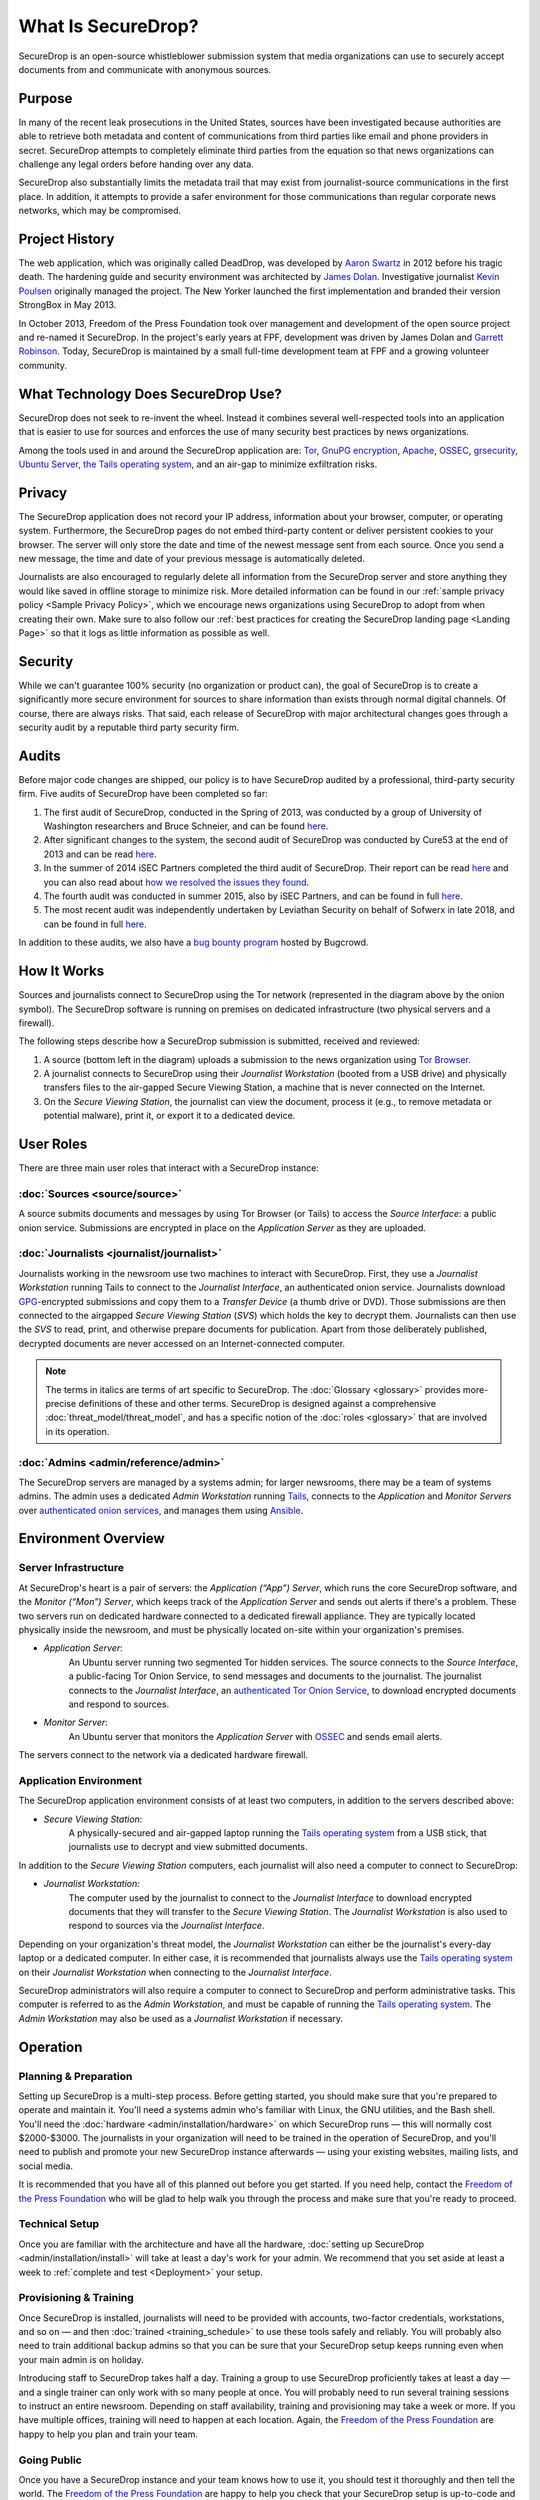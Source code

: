 What Is SecureDrop?
===================

SecureDrop is an open-source whistleblower submission system that media
organizations can use to securely accept documents from and communicate with
anonymous sources.

Purpose
-------

In many of the recent leak prosecutions in the United States, sources have been
investigated because authorities are able to retrieve both metadata and content
of communications from third parties like email and phone providers in secret. 
SecureDrop attempts to completely eliminate third parties from the equation so
that news organizations can challenge any legal orders before handing over any 
data.

SecureDrop also substantially limits the metadata trail that may exist from 
journalist-source communications in the first place. In addition, it attempts
to provide a safer environment for those communications than regular corporate
news networks, which may be compromised.

Project History
---------------

The web application, which was originally called DeadDrop, was developed by
`Aaron Swartz <https://github.com/aaronsw>`_ 
in 2012 before his tragic death. The hardening guide and security
environment was architected by 
`James Dolan <https://github.com/dolanjs>`_. 
Investigative journalist
`Kevin Poulsen <https://github.com/klpwired>`_ 
originally managed the project. The New Yorker launched the first
implementation and branded their version StrongBox in May 2013.

In October 2013, Freedom of the Press Foundation took over management and
development of the open source project and re-named it SecureDrop. In the
project's early years at FPF, development was driven by James Dolan and
`Garrett Robinson <https://github.com/garrettr>`_. 
Today, SecureDrop is maintained by a small full-time development team at
FPF and a growing volunteer community.

What Technology Does SecureDrop Use?
------------------------------------

SecureDrop does not seek to re-invent the wheel. Instead it combines several
well-respected tools into an application that is easier to use for sources
and enforces the use of many security best practices by news organizations.

Among the tools used in and around the SecureDrop application are: 
`Tor <https://www.torproject.org/?>`_,
`GnuPG encryption <https://gnupg.org/>`_,
`Apache <https://httpd.apache.org/>`_,
`OSSEC <https://ossec.github.io/>`_,
`grsecurity <https://grsecurity.net/>`_,
`Ubuntu Server <https://www.ubuntu.com/server>`_,
`the Tails operating system <https://tails.boum.org/>`_,
and an air-gap to minimize exfiltration risks.

Privacy
-------

The SecureDrop application does not record your IP address, information about
your browser, computer, or operating system. Furthermore, the SecureDrop pages
do not embed third-party content or deliver persistent cookies to your browser.
The server will only store the date and time of the newest message sent from
each source. Once you send a new message, the time and date of your previous
message is automatically deleted.

Journalists are also encouraged to regularly delete all information from the
SecureDrop server and store anything they would like saved in offline storage
to minimize risk. More detailed information can be found in our
:ref:`sample privacy policy <Sample Privacy Policy>`,
which we encourage news organizations using SecureDrop to adopt from
when creating their own. Make sure to also follow our
:ref:`best practices for creating the SecureDrop landing page <Landing Page>`
so that it logs as little information as possible as well.


Security
--------

While we can't guarantee 100% security (no organization or product can), the
goal of SecureDrop is to create a significantly more secure environment
for sources to share information than exists through normal digital channels. 
Of course, there are always risks. That said, each release of SecureDrop with 
major architectural changes goes through a security audit by a reputable third
party security firm.

Audits
------

Before major code changes are shipped, our policy is to have SecureDrop 
audited by a professional, third-party security firm. 
Five audits of SecureDrop have been completed so far:

1. The first audit of SecureDrop, conducted in the Spring of 2013, was
   conducted by a group of University of Washington researchers and 
   Bruce Schneier, and can be found 
   `here <https://securedrop.org/documents/2/UW-CSE-13-08-02.PDF>`__.
2. After significant changes to the system, the second audit of SecureDrop was
   conducted by Cure53 at the end of 2013 and can be read 
   `here <https://securedrop.org/documents/3/pentest-report_securedrop.pdf>`__.
3. In the summer of 2014 iSEC Partners completed the third audit of SecureDrop.
   Their report can be read 
   `here <https://securedrop.org/documents/4/iSEC_OTF_FPF_SecureDrop_Deliverable_v1.1.pdf>`__
   and you can also read about 
   `how we resolved the issues they found <https://securedrop.org/news/announcing-new-version-securedrop-results-our-third-security-audit/>`__.
4. The fourth audit was conducted in summer 2015, also by iSEC Partners, and
   can be found in full 
   `here <https://securedrop.org/documents/5/iSEC_OTF_FPF_SecureDrop_Deliverable_v1.2.pdf>`__.
5. The most recent audit was independently undertaken by Leviathan Security
   on behalf of Sofwerx in late 2018, and can be found in full 
   `here <https://securedrop.org/documents/14/Sofwerx_SecureDrop_Security_Review_-_Public_Distribution_.pdf>`__.

In addition to these audits, we also have a 
`bug bounty program <https://bugcrowd.com/freedomofpress>`__ hosted by Bugcrowd.

How It Works
------------

|SecureDrop architecture highlevel overview diagram|

Sources and journalists connect to SecureDrop using the Tor network
(represented in the diagram above by the onion symbol). The SecureDrop software
is running on premises on dedicated infrastructure (two physical servers and
a firewall).

The following steps describe how a SecureDrop submission is submitted,
received and reviewed:

1. A source (bottom left in the diagram) uploads a submission to the news
   organization using `Tor Browser <https://www.torproject.org/>`__.

2. A journalist connects to SecureDrop using their *Journalist
   Workstation* (booted from a USB drive) and physically transfers files to
   the air-gapped Secure Viewing Station, a machine that is never connected
   on the Internet.

3. On the *Secure Viewing Station*, the journalist can view the document,
   process it (e.g., to remove metadata or potential malware), print it, or
   export it to a dedicated device.

.. seealso:: Check out
          :doc:`What makes SecureDrop Unique <what_makes_securedrop_unique>`
          to read more about SecureDrop's approach to keeping sources safe.

User Roles
--------------

There are three main user roles that interact with a SecureDrop instance:

:doc:`Sources <source/source>`
~~~~~~~~~~~~~~~~~~~~~~~~~~~~~~

A source submits documents and messages by using Tor Browser (or Tails) to access
the *Source Interface*: a public onion service. Submissions are encrypted
in place on the *Application Server* as they are uploaded.

:doc:`Journalists <journalist/journalist>`
~~~~~~~~~~~~~~~~~~~~~~~~~~~~~~~~~~~~~~~~~~

Journalists working in the newsroom use two machines to interact with
SecureDrop. First, they use a *Journalist Workstation* running Tails to connect
to the *Journalist Interface*, an authenticated onion service. Journalists
download `GPG <https://www.gnupg.org/>`__-encrypted submissions and copy them
to a *Transfer Device* (a thumb drive or DVD). Those submissions are then
connected to the airgapped *Secure Viewing Station* (*SVS*) which holds the key
to decrypt them. Journalists can then use the *SVS* to read, print, and
otherwise prepare documents for publication. Apart from those deliberately
published, decrypted documents are never accessed on an Internet-connected
computer.

.. note:: The terms in italics are terms of art specific to SecureDrop. The
	  :doc:`Glossary <glossary>` provides more-precise
          definitions of these and other terms. SecureDrop is designed against
          a comprehensive :doc:`threat_model/threat_model`, and has a specific
          notion of the :doc:`roles <glossary>` that are involved in its
          operation.

:doc:`Admins <admin/reference/admin>`
~~~~~~~~~~~~~~~~~~~~~~~~~~~~~~~~~~~~~

The SecureDrop servers are managed by a systems admin; for larger
newsrooms, there may be a team of systems admins. The admin
uses a dedicated *Admin Workstation* running `Tails <https://tails.boum.org>`__,
connects to the *Application* and *Monitor Servers* over  `authenticated onion services
<https://tb-manual.torproject.org/onion-services/>`__, and manages them
using `Ansible <https://www.ansible.com/>`__.


Environment Overview
--------------------

Server Infrastructure
~~~~~~~~~~~~~~~~~~~~~

At SecureDrop's heart is a pair of servers: the *Application (“App”) Server*,
which runs the core SecureDrop software, and the *Monitor (“Mon”) Server*,
which keeps track of the *Application Server* and sends out alerts if there's a
problem. These two servers run on dedicated hardware connected to a dedicated
firewall appliance. They are typically located physically inside the newsroom,
and must be physically located on-site within your organization's premises.

- *Application Server*:
   An Ubuntu server running two segmented Tor hidden
   services. The source connects to the *Source Interface*, a public-facing Tor
   Onion Service, to send messages and documents to the journalist. The
   journalist connects to the *Journalist Interface*, an `authenticated Tor
   Onion Service
   <https://community.torproject.org/onion-services/advanced/client-auth/>`__, to
   download encrypted documents and respond to sources.
- *Monitor Server*:
   An Ubuntu server that monitors the *Application Server*
   with `OSSEC <https://www.ossec.net/>`__ and sends email alerts.

The servers connect to the network via a dedicated hardware firewall.

Application Environment
~~~~~~~~~~~~~~~~~~~~~~~

The SecureDrop application environment consists of at least two computers,
in addition to the servers described above:

- *Secure Viewing Station*:
   A physically-secured and air-gapped laptop running
   the `Tails operating system`_ from a USB stick, that journalists use to
   decrypt and view submitted documents.

In addition to the *Secure Viewing Station* computers, each journalist will
also need a computer to connect to SecureDrop:

- *Journalist Workstation:*
   The computer used by the journalist to connect to
   the *Journalist Interface* to download encrypted documents that they will
   transfer to the *Secure Viewing Station*. The *Journalist Workstation*
   is also used to respond to sources via the *Journalist Interface*.

Depending on your organization's threat model, the *Journalist Workstation*
can either be the journalist's every-day laptop or a dedicated computer. In
either case, it is recommended that journalists always use the
`Tails operating system`_ on their *Journalist Workstation* when connecting
to the *Journalist Interface*.

SecureDrop administrators will also require a computer to connect to SecureDrop
and perform administrative tasks. This computer is referred to as the
*Admin Workstation*, and must be capable of running the
`Tails operating system`_. The *Admin Workstation* may also be used
as a *Journalist Workstation* if necessary.

.. _`Tails operating system`: https://tails.boum.org

Operation
---------

Planning & Preparation
~~~~~~~~~~~~~~~~~~~~~~

Setting up SecureDrop is a multi-step process. Before getting started, you
should make sure that you're prepared to operate and maintain it. You'll need
a systems admin who's familiar with Linux, the GNU utilities, and the
Bash shell. You'll need the :doc:`hardware <admin/installation/hardware>` 
on which SecureDrop runs — this will normally cost $2000-$3000. The journalists
in your organization will need to be trained in the operation of SecureDrop,
and you'll need to publish and promote your new SecureDrop instance afterwards —
using your existing websites, mailing lists, and social media.

It is recommended that you have all of this planned out before you get started.
If you need help, contact the `Freedom of the Press Foundation
<https://securedrop.org/help>`__ who will be glad to help walk you through
the process and make sure that you're ready to proceed.

Technical Setup
~~~~~~~~~~~~~~~

Once you are familiar with the architecture and have all the hardware,
:doc:`setting up SecureDrop <admin/installation/install>` will take at
least a day's work for your admin. We recommend that you set aside at least
a week to :ref:`complete and test <Deployment>` your setup.

Provisioning & Training
~~~~~~~~~~~~~~~~~~~~~~~

Once SecureDrop is installed, journalists will need to be provided with
accounts, two-factor credentials, workstations, and so on — and then
:doc:`trained <training_schedule>` to use these tools safely and reliably. You
will probably also need to train additional backup admins so that you
can be sure that your SecureDrop setup keeps running even when your main
admin is on holiday.

Introducing staff to SecureDrop takes half a day. Training a group to use
SecureDrop proficiently takes at least a day — and a single trainer can only
work with so many people at once. You will probably need to run several
training sessions to instruct an entire newsroom. Depending on staff
availability, training and provisioning may take a week or more. If you have
multiple offices, training will need to happen at each location. Again, the
`Freedom of the Press Foundation <https://securedrop.org/help>`__ are happy to
help you plan and train your team.

Going Public
~~~~~~~~~~~~

Once you have a SecureDrop instance and your team knows how to use it, you
should test it thoroughly and then tell the world. The `Freedom of the Press
Foundation <https://securedrop.org/help>`__ are happy to help you check that
your SecureDrop setup is up-to-code and properly grounded. After that you'll want
to check out the :ref:`best practices <Landing Page>` for your
SecureDrop *Landing Page* and our guide to
:doc:`promoting your SecureDrop instance <admin/deployment/getting_the_most_out_of_securedrop>`.

.. |SecureDrop architecture highlevel overview diagram| image:: ./diagrams/securedrop_overview_highlevel.png
  :width: 100%


Sharing Access
--------------

With Other Journalists In Your Organization
~~~~~~~~~~~~~~~~~~~~~~~~~~~~~~~~~~~~~~~~~~~
While SecureDrop supports having multiple journalist accounts for the document
interface, all accounts will access the same inbox. To avoid confusion, we
recommend news organizations assign 1-3 journalists to regularly check
SecureDrop and make sure that they all are in contact as to who is responsible
for responding to each source. 

We are considering alternative workflows for future SecureDrop releases; 
please visit our 
`development roadmap <https://github.com/freedomofpress/securedrop/wiki/Development-Roadmap>`_ 
for up-to-date information.


With Other Organizations
~~~~~~~~~~~~~~~~~~~~~~~~

Currently you cannot use SecureDrop with multiple organizations for security
reasons. One of the benefits of SecureDrop is that it completely eliminates
third parties from your communication channel. The media organization owns and
operates the server that both the source and journalist connect to.

Any legal request or order has to be served on the media organization operating
the SecureDrop server, giving them a chance to challenge it before handing over
any data. If a third party operated a SecureDrop server which multiple
organizations used, a legal order could be served on the operator without the
media organizations knowing.